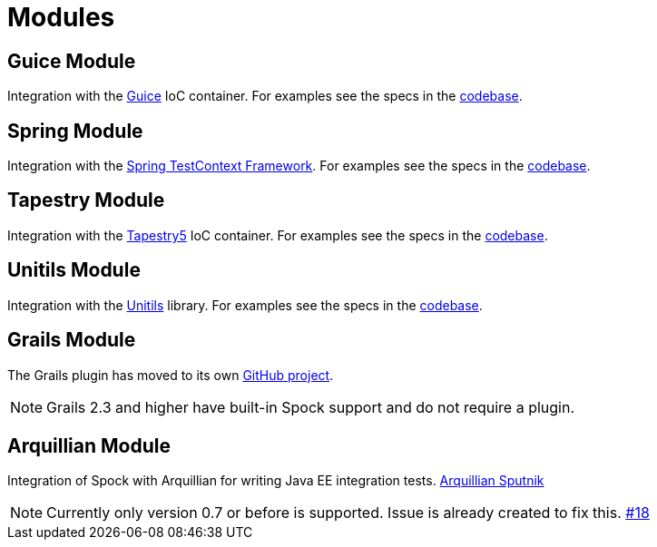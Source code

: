= Modules

== Guice Module

Integration with the http://code.google.com/p/google-guice/[Guice] IoC container. For examples see the specs in the
https://github.com/spockframework/spock/tree/master/spock-guice/src/test/groovy/org/spockframework/guice[codebase].

== Spring Module

Integration with the http://docs.spring.io/spring/docs/4.1.5.RELEASE/spring-framework-reference/html/testing.html#testcontext-framework[Spring TestContext Framework].
For examples see the specs in the https://github.com/spockframework/spock/tree/master/spock-spring/src/test/groovy/org/spockframework/spring[codebase].

== Tapestry Module

Integration with the http://tapestry.apache.org/tapestry5/[Tapestry5] IoC container. For examples see the specs in the
https://github.com/spockframework/spock/tree/master/spock-tapestry/src/test/groovy/org/spockframework/tapestry[codebase].


== Unitils Module

Integration with the http://www.unitils.org/[Unitils] library. For examples see the specs in the
https://github.com/spockframework/spock/tree/master/spock-unitils/src/test/groovy/org/spockframework/unitils/dbunit[codebase].

== Grails Module

The Grails plugin has moved to its own https://github.com/spockframework/spock-grails[GitHub project].

NOTE: Grails 2.3 and higher have built-in Spock support and do not require a plugin.

== Arquillian Module

Integration of Spock with Arquillian for writing Java EE integration tests. https://github.com/arquillian/arquillian-testrunner-spock[Arquillian Sputnik]

NOTE: Currently only version 0.7 or before is supported. Issue is already created to fix this. https://github.com/arquillian/arquillian-testrunner-spock/issues/18[#18]
